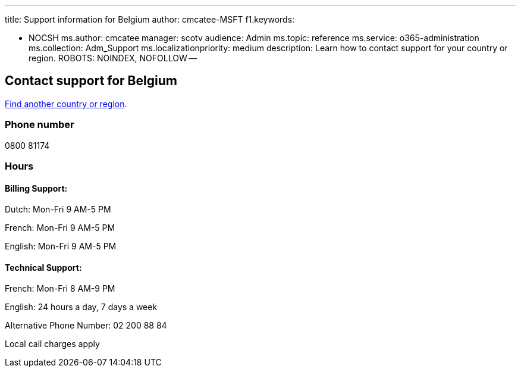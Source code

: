 '''

title: Support information for Belgium author: cmcatee-MSFT f1.keywords:

* NOCSH ms.author: cmcatee manager: scotv audience: Admin ms.topic: reference ms.service: o365-administration ms.collection: Adm_Support ms.localizationpriority: medium description: Learn how to contact support for your country or region.
ROBOTS: NOINDEX, NOFOLLOW --

== Contact support for Belgium

xref:../get-help-support.adoc[Find another country or region].

=== Phone number

0800 81174

=== Hours

==== Billing Support:

Dutch: Mon-Fri 9 AM-5 PM

French: Mon-Fri 9 AM-5 PM

English: Mon-Fri 9 AM-5 PM

==== Technical Support:

French: Mon-Fri 8 AM-9 PM

English: 24 hours a day, 7 days a week

Alternative Phone Number: 02 200 88 84

Local call charges apply
